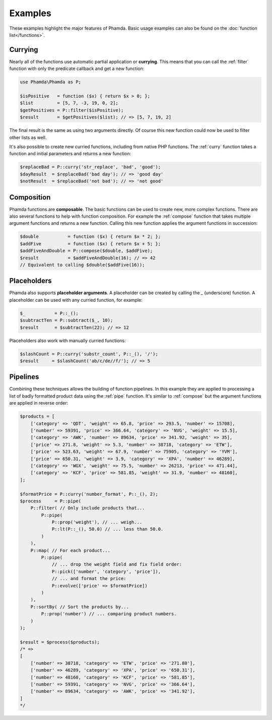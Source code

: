 Examples
========

These examples highlight the major features of Phamda. Basic usage examples can also be found on the
:doc:`function list</functions>`.


Currying
--------

Nearly all of the functions use automatic partial application or **currying**. This means that you can call the
:ref:`filter` function with only the predicate callback and get a new function:

.. code-block:: php

    use Phamda\Phamda as P;

    $isPositive   = function ($x) { return $x > 0; };
    $list         = [5, 7, -3, 19, 0, 2];
    $getPositives = P::filter($isPositive);
    $result       = $getPositives($list); // => [5, 7, 19, 2]

The final result is the same as using two arguments directly. Of course this new function could now be used to filter
other lists as well.

It's also possible to create new curried functions, including from native PHP functions. The :ref:`curry` function
takes a function and initial parameters and returns a new function:

.. code-block:: php

    $replaceBad = P::curry('str_replace', 'bad', 'good');
    $dayResult  = $replaceBad('bad day'); // => 'good day'
    $notResult  = $replaceBad('not bad'); // => 'not good'


Composition
-----------

Phamda functions are **composable**. The basic functions can be used to create new, more complex functions. There are
also several functions to help with function composition. For example the :ref:`compose` function that takes multiple
argument functions and returns a new function. Calling this new function applies the argument functions in succession:

.. code-block:: php

    $double           = function ($x) { return $x * 2; };
    $addFive          = function ($x) { return $x + 5; };
    $addFiveAndDouble = P::compose($double, $addFive);
    $result           = $addFiveAndDouble(16); // => 42
    // Equivalent to calling $double($addFive(16));


Placeholders
------------

Phamda also supports **placeholder arguments**. A placeholder can be created by calling the `_` (underscore) function.
A placeholder can be used with any curried function, for example:

.. code-block:: php

    $_           = P::_();
    $subtractTen = P::subtract($_, 10);
    $result      = $subtractTen(22); // => 12

Placeholders also work with manually curried functions:

.. code-block:: php

    $slashCount = P::curry('substr_count', P::_(), '/');
    $result     = $slashCount('ab/c/de//f/'); // => 5


Pipelines
---------

Combining these techniques allows the building of function pipelines. In this example they are applied to processing a
list of badly formatted product data using the :ref:`pipe` function. It's similar to :ref:`compose` but the argument
functions are applied in reverse order:

.. code-block:: php

    $products = [
        ['category' => 'QDT', 'weight' => 65.8, 'price' => 293.5, 'number' => 15708],
        ['number' => 59391, 'price' => 366.64, 'category' => 'NVG', 'weight' => 15.5],
        ['category' => 'AWK', 'number' => 89634, 'price' => 341.92, 'weight' => 35],
        ['price' => 271.8, 'weight' => 5.3, 'number' => 38718, 'category' => 'ETW'],
        ['price' => 523.63, 'weight' => 67.9, 'number' => 75905, 'category' => 'YVM'],
        ['price' => 650.31, 'weight' => 3.9, 'category' => 'XPA', 'number' => 46289],
        ['category' => 'WGX', 'weight' => 75.5, 'number' => 26213, 'price' => 471.44],
        ['category' => 'KCF', 'price' => 581.85, 'weight' => 31.9, 'number' => 48160],
    ];

    $formatPrice = P::curry('number_format', P::_(), 2);
    $process     = P::pipe(
        P::filter( // Only include products that...
            P::pipe(
                P::prop('weight'), // ... weigh...
                P::lt(P::_(), 50.0) // ... less than 50.0.
            )
        ),
        P::map( // For each product...
            P::pipe(
                // ... drop the weight field and fix field order:
                P::pick(['number', 'category', 'price']),
                // ... and format the price:
                P::evolve(['price' => $formatPrice])
            )
        ),
        P::sortBy( // Sort the products by...
            P::prop('number') // ... comparing product numbers.
        )
    );

    $result = $process($products);
    /* =>
    [
        ['number' => 38718, 'category' => 'ETW', 'price' => '271.80'],
        ['number' => 46289, 'category' => 'XPA', 'price' => '650.31'],
        ['number' => 48160, 'category' => 'KCF', 'price' => '581.85'],
        ['number' => 59391, 'category' => 'NVG', 'price' => '366.64'],
        ['number' => 89634, 'category' => 'AWK', 'price' => '341.92'],
    ]
    */

